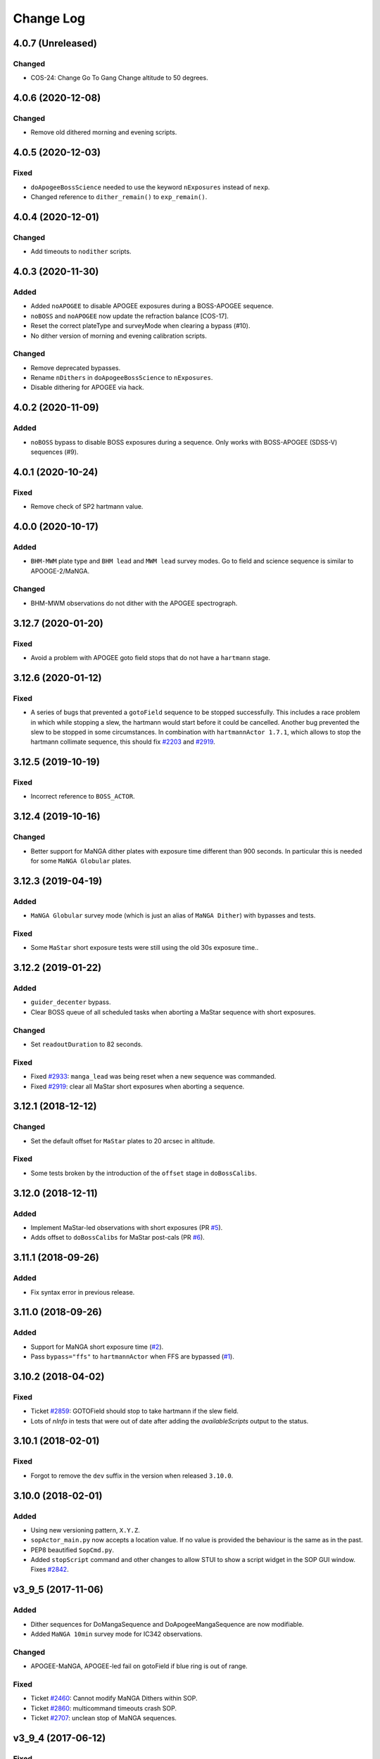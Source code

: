 .. _sopActor-changelog:

==========
Change Log
==========

4.0.7 (Unreleased)
------------------

Changed
^^^^^^^
* COS-24: Change Go To Gang Change altitude to 50 degrees.


4.0.6 (2020-12-08)
------------------

Changed
^^^^^^^
* Remove old dithered morning and evening scripts.


4.0.5 (2020-12-03)
------------------

Fixed
^^^^^
* ``doApogeeBossScience`` needed to use the keyword ``nExposures`` instead of ``nexp``.
* Changed reference to ``dither_remain()`` to ``exp_remain()``.


4.0.4 (2020-12-01)
------------------

Changed
^^^^^^^
* Add timeouts to ``nodither`` scripts.


4.0.3 (2020-11-30)
------------------

Added
^^^^^
* Added ``noAPOGEE`` to disable APOGEE exposures during a BOSS-APOGEE sequence.
* ``noBOSS`` and ``noAPOGEE`` now update the refraction balance [COS-17].
* Reset the correct plateType and surveyMode when clearing a bypass (#10).
* No dither version of morning and evening calibration scripts.

Changed
^^^^^^^
* Remove deprecated bypasses.
* Rename ``nDithers`` in ``doApogeeBossScience`` to ``nExposures``.
* Disable dithering for APOGEE via hack.


4.0.2 (2020-11-09)
------------------

Added
^^^^^
* ``noBOSS`` bypass to disable BOSS exposures during a sequence. Only works with BOSS-APOGEE (SDSS-V) sequences (#9).


4.0.1 (2020-10-24)
------------------

Fixed
^^^^^
* Remove check of SP2 hartmann value.


4.0.0 (2020-10-17)
------------------

Added
^^^^^
* ``BHM-MWM`` plate type and ``BHM lead`` and ``MWM lead`` survey modes. Go to field and science sequence is similar to APOOGE-2/MaNGA.

Changed
^^^^^^^
* BHM-MWM observations do not dither with the APOGEE spectrograph.


3.12.7 (2020-01-20)
-------------------

Fixed
^^^^^
* Avoid a problem with APOGEE goto field stops that do not have a ``hartmann`` stage.


3.12.6 (2020-01-12)
-------------------

Fixed
^^^^^
* A series of bugs that prevented a ``gotoField`` sequence to be stopped successfully. This includes a race problem in which while stopping a slew, the hartmann would start before it could be cancelled. Another bug prevented the slew to be stopped in some circumstances. In combination with ``hartmannActor 1.7.1``, which allows to stop the hartmann collimate sequence, this should fix `#2203 <https://trac.sdss.org/ticket/2203>`__ and `#2919 <https://trac.sdss.org/ticket/2919>`__.


3.12.5 (2019-10-19)
-------------------

Fixed
^^^^^
* Incorrect reference to ``BOSS_ACTOR``.


3.12.4 (2019-10-16)
-------------------

Changed
^^^^^^^
* Better support for MaNGA dither plates with exposure time different than 900 seconds. In particular this is needed for some ``MaNGA Globular`` plates.


3.12.3 (2019-04-19)
-------------------

Added
^^^^^
* ``MaNGA Globular`` survey mode (which is just an alias of ``MaNGA Dither``) with bypasses and tests.

Fixed
^^^^^
* Some ``MaStar`` short exposure tests were still using the old 30s exposure time..


3.12.2 (2019-01-22)
-------------------

Added
^^^^^
* ``guider_decenter`` bypass.
* Clear BOSS queue of all scheduled tasks when aborting a MaStar sequence with short exposures.

Changed
^^^^^^^
* Set ``readoutDuration`` to 82 seconds.

Fixed
^^^^^
* Fixed `#2933 <https://trac.sdss.org/ticket/2933>`__: ``manga_lead`` was being reset when a new sequence was commanded.
* Fixed `#2919 <https://trac.sdss.org/ticket/2919>`__: clear all MaStar short exposures when aborting a sequence.


3.12.1 (2018-12-12)
-------------------

Changed
^^^^^^^
* Set the default offset for ``MaStar`` plates to 20 arcsec in altitude.

Fixed
^^^^^
* Some tests broken by the introduction of the ``offset`` stage in ``doBossCalibs``.


3.12.0 (2018-12-11)
-------------------

Added
^^^^^
* Implement MaStar-led observations with short exposures (PR `#5 <https://github.com/sdss/sopActor/pull/5>`__).
* Adds offset to ``doBossCalibs`` for MaStar post-cals (PR `#6 <https://github.com/sdss/sopActor/pull/6>`__).


3.11.1 (2018-09-26)
-------------------

Added
^^^^^
* Fix syntax error in previous release.


3.11.0 (2018-09-26)
-------------------

Added
^^^^^
* Support for MaNGA short exposure time (`#2 <https://github.com/sdss/sopActor/issues/2>`_).
* Pass ``bypass="ffs"`` to ``hartmannActor`` when FFS are bypassed (`#1 <https://github.com/sdss/sopActor/issues/1>`__).


3.10.2 (2018-04-02)
-------------------

Fixed
^^^^^
* Ticket `#2859 <https://trac.sdss.org/ticket/2859>`_: GOTOField should stop to take hartmann if the slew field.
* Lots of `nInfo` in tests that were out of date after adding the `availableScripts` output to the status.


3.10.1 (2018-02-01)
-------------------

Fixed
^^^^^
* Forgot to remove the ``dev`` suffix in the version when released ``3.10.0``.


3.10.0 (2018-02-01)
-------------------

Added
^^^^^
* Using new versioning pattern, ``X.Y.Z``.
* ``sopActor_main.py`` now accepts a location value. If no value is provided the behaviour is the same as in the past.
* PEP8 beautified ``SopCmd.py``.
* Added ``stopScript`` command and other changes to allow STUI to show a script widget in the SOP GUI window. Fixes `#2842 <https://trac.sdss.org/ticket/2842>`_.


v3_9_5 (2017-11-06)
-------------------

Added
^^^^^
* Dither sequences for DoMangaSequence and DoApogeeMangaSequence are now modifiable.
* Added ``MaNGA 10min`` survey mode for IC342 observations.

Changed
^^^^^^^
* APOGEE-MaNGA, APOGEE-led fail on gotoField if blue ring is out of range.

Fixed
^^^^^
* Ticket `#2460 <https://trac.sdss.org/ticket/2460>`_: Cannot modify MaNGA Dithers within SOP.
* Ticket `#2860 <https://trac.sdss.org/ticket/2810>`_: multicommand timeouts crash SOP.
* Ticket `#2707 <https://trac.sdss.org/ticket/2707>`_: unclean stop of MaNGA sequences.


v3_9_4 (2017-06-12)
-------------------

Fixed
^^^^^
* Fixed a bug with outputting of the doApogeeScience_index keyword in the CmdState getUserKeys


v3_9_3 (2017-06-11)
-------------------

Fixed
^^^^^
* The previous fix to ``gotoInstrumentChange`` or ``gotoStow`` was incomplete. Let's see if this does the trick.


v3_9_2 (2017-06-11)
-------------------

Fixed
^^^^^
* Fixes a bug aborting ``gotoInstrumentChange`` or ``gotoStow``.


v3_9_1
------

This version was skipped.


v3_9 (2017-06-11)
-----------------

Added
^^^^^

* Better reporting  of current dither index in double length APOGEE-MaNGA sequences. ``doApogeeMangaSequence_ditherSeq`` is now output after each MaNGA exposure.
* Outputting new keyword of estimated time remaining for apogee and manga dither sequences.

Changed
^^^^^^^
* Modified warm up time for HgCd lamp to 120 seconds.

Fixed
^^^^^
* Ticket `#2707 <https://trac.sdss.org/ticket/2707>`_: Unclean Stop for MaNGA sequence. Fixes a problem in which stopping a doApogeeMangaSequence or doMangaSequence caused the BOSS exposure to be left on a legible but not readout state.
* Ticket `#2715 <https://trac.sdss.org/ticket/2715>`_: Add MaStar survey mode
* Ticker `#2763 <https://trac.sdss.org/ticket/2763>`_: Failure to update proper dither sequence when count modified during readout of last exposure
* Ticket `#2483 <https://trac.sdss.org/ticket/2483>`_: Refactored SopActor to use SDSSActor, and moved sopActor_main to bin.
* Ticket `#2203 <https://trac.sdss.org/ticket/2203>`_: 3-minute timeout occurs after stopping gotoField command. ``CmdState.stop_tcc()`` now issues ``tcc track /stop`` instead of ``tcc axis stop``.
* Ticket `#2701 <https://trac.sdss.org/ticket/2701>`_: SOP Actions when hartmann fails on "gotoField". Collimator correction is always applied. gotoField for APOGEE-led plates do not fail even if the hartmann fails.
* Ticket `#2748 <https://trac.sdss.org/ticket/2748>`_: Don't allow a slew during MaNGA post-calibration. Slews are disabled during ``do_boss_calibs`` until the readout of the last exposure (usually an arc).
* Ticket `#2808 <https://trac.sdss.org/ticket/2808>`_: fixes a problem in which ``gotoInstrumentChange`` and ``gotoStow`` could not be stopped from STUI.
* Ticket `#2805 <https://trac.sdss.org/ticket/2805>`_: STUI SOP should display estimated time remaining for dither sets.

